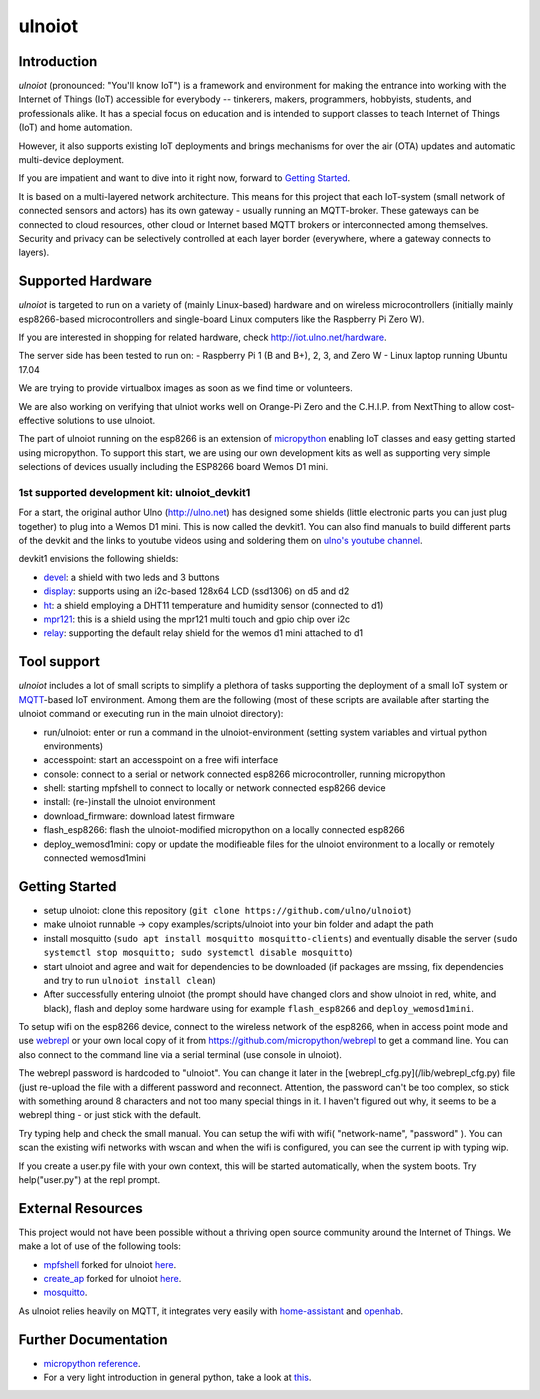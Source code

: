 =======
ulnoiot
=======

Introduction
------------

*ulnoiot* (pronounced: "You'll know IoT") is a framework and environment
for making the entrance into working with the Internet of Things (IoT) accessible
for everybody -- tinkerers, makers, programmers, hobbyists, students,
and professionals alike.
It has a special focus on education and is intended to support classes to teach
Internet of Things (IoT) and
home automation.

However, it also supports existing IoT deployments and brings
mechanisms for over the air (OTA) updates and automatic
multi-device deployment.

If you are impatient and want to dive into it right now, forward to
`Getting Started`_.

It is based on a multi-layered network architecture. This means for this project
that each IoT-system (small network of connected sensors and actors) has its own
gateway - usually running an MQTT-broker. These gateways can be connected to cloud
resources, other cloud or Internet based MQTT brokers or interconnected among
themselves. Security and privacy can be selectively controlled at each layer
border (everywhere, where a gateway connects to layers).


Supported Hardware
------------------

*ulnoiot* is targeted to run on a variety of (mainly Linux-based) hardware and
on wireless microcontrollers (initially mainly esp8266-based microcontrollers and
single-board Linux computers like the Raspberry Pi Zero W).

If you are interested in shopping for related hardware, check http://iot.ulno.net/hardware.

The server side has been tested to run on:
- Raspberry Pi 1 (B and B+), 2, 3, and Zero W
- Linux laptop running Ubuntu 17.04

We are trying to provide virtualbox images as soon as we find time or volunteers.

We are also working on verifying that ulniot works well on Orange-Pi Zero and
the C.H.I.P. from NextThing to allow cost-effective solutions to use ulnoiot.

The part of ulnoiot running on the esp8266 is an extension of
`micropython <http://www.micropython.org/>`__
enabling IoT classes and easy getting started using 
micropython.
To support this start, we are using our own development kits as well as 
supporting very simple
selections of devices usually including the ESP8266 board Wemos D1 mini.

1st supported development kit: ulnoiot_devkit1
++++++++++++++++++++++++++++++++++++++++++++++

For a start, the original author Ulno (http://ulno.net) has designed some
shields (little electronic parts you can just plug together) to plug into
a Wemos D1 mini. This is now called the devkit1.
You can also find manuals to build different parts of the 
devkit and the links to youtube videos using and soldering them on
`ulno's youtube channel <https://www.youtube.com/channel/UCaDpsG87Q99Ja2q3UoiXRVA>`__.

devkit1 envisions the following shields:

- `devel </doc/shields/wemosd1mini/devkit1/2led3but/README.md>`__:
  a shield with two leds and 3 buttons
- `display </doc/shields/wemosd1mini/devkit1/display/README.md>`__:
  supports using an i2c-based 128x64 LCD (ssd1306) on d5 and d2
- `ht </doc/shields/wemosd1mini/devkit1/ht/README.md>`__:
  a shield employing a DHT11 temperature and humidity sensor (connected to d1)
- `mpr121 </doc/shields/wemosd1mini/devkit1/mpr121/README.md>`__:
  this is a shield using the mpr121 multi touch and gpio chip over i2c
- `relay </doc/shields/wemosd1mini/relay/README.md>`__:
  supporting the default relay shield for the wemos d1 mini attached to d1

Tool support
------------

*ulnoiot* includes a lot of small scripts to simplify a plethora of tasks
supporting the deployment of a small IoT system or
`MQTT <http://mqtt.org/>`__-based IoT environment.
Among them are the following (most of these scripts are available after starting
the ulnoiot command or executing run in the main ulnoiot directory):

- run/ulnoiot: enter or run a command in the ulnoiot-environment (setting
  system variables and virtual python environments)
- accesspoint: start an accesspoint on a free wifi interface
- console: connect to a serial or network connected esp8266 microcontroller,
  running micropython
- shell: starting mpfshell to connect to locally or network connected esp8266
  device
- install: (re-)install the ulnoiot environment
- download_firmware: download latest firmware
- flash_esp8266: flash the ulnoiot-modified micropython on a locally connected
  esp8266
- deploy_wemosd1mini: copy or update the modifieable files for the ulnoiot
  environment to a locally or remotely connected wemosd1mini

Getting Started
---------------

- setup ulnoiot: clone this repository (``git clone https://github.com/ulno/ulnoiot``)
- make ulnoiot runnable -> copy examples/scripts/ulnoiot into your bin folder and adapt
  the path
- install mosquitto (``sudo apt install mosquitto mosquitto-clients``)
  and eventually disable the server
  (``sudo systemctl stop mosquitto; sudo systemctl disable mosquitto``)
- start ulnoiot and agree and wait for dependencies to be downloaded
  (if packages are mssing, fix dependencies and try to run
  ``ulnoiot install clean``)
- After successfully entering ulnoiot (the prompt should have changed clors and
  show ulnoiot in red, white, and black), flash and deploy some hardware using
  for example ``flash_esp8266`` and ``deploy_wemosd1mini``.

To setup wifi on the esp8266 device,
connect to the wireless network of the esp8266,
when in access point mode and use 
`webrepl <http://micropython.org/webrepl/>`__ or your own local copy of it
from https://github.com/micropython/webrepl to get a command line.
You can also connect to the command line via a serial terminal
(use console in ulnoiot).
 
The webrepl password is hardcoded to "ulnoiot". You can change it later in the 
[webrepl_cfg.py](/lib/webrepl_cfg.py) file (just re-upload the file with a
different password and reconnect.
Attention, the password can't be too complex, 
so stick with something around 8 characters and not too many 
special things in it. I haven't figured out why, it seems to be a
webrepl thing - or just stick with the default.

Try typing help and check the small manual.
You can setup the wifi with wifi( "network-name", "password" ). You can scan
the existing wifi networks with wscan and when the wifi is configured, you can
see the current ip with typing wip.

If you create a user.py file
with your own context, this will be started automatically,
when the system boots. Try help("user.py") at the repl prompt.


External Resources
------------------

This project would not have been possible without a thriving open source
community around the Internet of Things. We make a lot of use of the following
tools:

- `mpfshell <https://github.com/wendlers/mpfshell>`__ forked for ulnoiot
  `here <https://github.com/ulno/mpfshell>`__.
- `create_ap <https://github.com/oblique/create_ap>`__ forked for ulnoiot
  `here <https://github.com/ulno/create_ap>`__.
- `mosquitto <https://mosquitto.org/>`__.

As ulnoiot relies heavily on MQTT, it integrates very easily with
`home-assistant <http://home-assistant.io>`__ and
`openhab <https://openhab.org>`__.



Further Documentation
---------------------

- `micropython reference
  <https://docs.micropython.org/en/latest/esp8266/esp8266/quickref.html>`__.
- For a very light introduction in general python, take a look at
  `this <https://docs.python.org/3/tutorial/introduction.html>`__.
